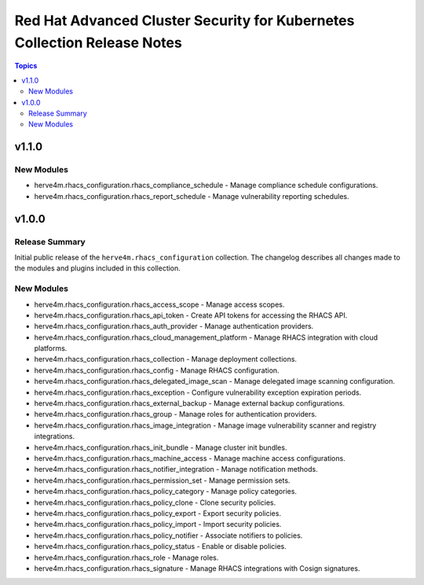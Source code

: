 =========================================================================
Red Hat Advanced Cluster Security for Kubernetes Collection Release Notes
=========================================================================

.. contents:: Topics

v1.1.0
======

New Modules
-----------

- herve4m.rhacs_configuration.rhacs_compliance_schedule - Manage compliance schedule configurations.
- herve4m.rhacs_configuration.rhacs_report_schedule - Manage vulnerability reporting schedules.

v1.0.0
======

Release Summary
---------------

Initial public release of the ``herve4m.rhacs_configuration`` collection.
The changelog describes all changes made to the modules and plugins included in this collection.

New Modules
-----------

- herve4m.rhacs_configuration.rhacs_access_scope - Manage access scopes.
- herve4m.rhacs_configuration.rhacs_api_token - Create API tokens for accessing the RHACS API.
- herve4m.rhacs_configuration.rhacs_auth_provider - Manage authentication providers.
- herve4m.rhacs_configuration.rhacs_cloud_management_platform - Manage RHACS integration with cloud platforms.
- herve4m.rhacs_configuration.rhacs_collection - Manage deployment collections.
- herve4m.rhacs_configuration.rhacs_config - Manage RHACS configuration.
- herve4m.rhacs_configuration.rhacs_delegated_image_scan - Manage delegated image scanning configuration.
- herve4m.rhacs_configuration.rhacs_exception - Configure vulnerability exception expiration periods.
- herve4m.rhacs_configuration.rhacs_external_backup - Manage external backup configurations.
- herve4m.rhacs_configuration.rhacs_group - Manage roles for authentication providers.
- herve4m.rhacs_configuration.rhacs_image_integration - Manage image vulnerability scanner and registry integrations.
- herve4m.rhacs_configuration.rhacs_init_bundle - Manage cluster init bundles.
- herve4m.rhacs_configuration.rhacs_machine_access - Manage machine access configurations.
- herve4m.rhacs_configuration.rhacs_notifier_integration - Manage notification methods.
- herve4m.rhacs_configuration.rhacs_permission_set - Manage permission sets.
- herve4m.rhacs_configuration.rhacs_policy_category - Manage policy categories.
- herve4m.rhacs_configuration.rhacs_policy_clone - Clone security policies.
- herve4m.rhacs_configuration.rhacs_policy_export - Export security policies.
- herve4m.rhacs_configuration.rhacs_policy_import - Import security policies.
- herve4m.rhacs_configuration.rhacs_policy_notifier - Associate notifiers to policies.
- herve4m.rhacs_configuration.rhacs_policy_status - Enable or disable policies.
- herve4m.rhacs_configuration.rhacs_role - Manage roles.
- herve4m.rhacs_configuration.rhacs_signature - Manage RHACS integrations with Cosign signatures.
